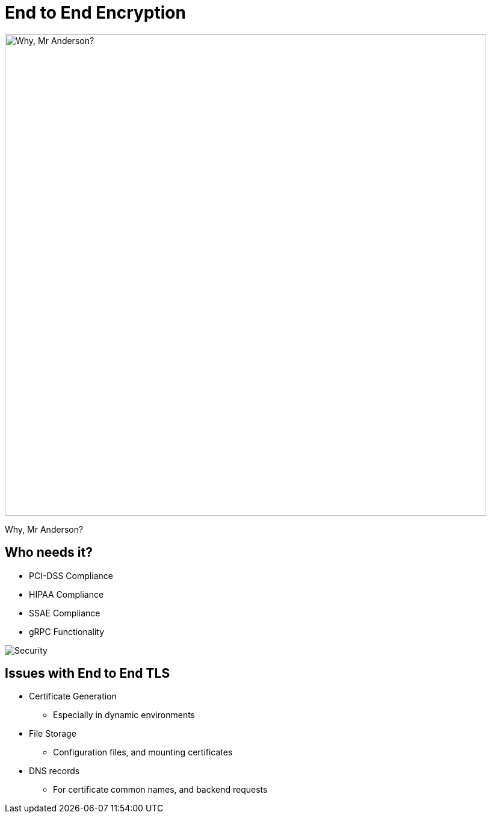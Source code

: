 = End to End Encryption

image::why-mr-anderson.jpg["Why, Mr Anderson?",width=800]

Why, Mr Anderson?

== Who needs it?

* PCI-DSS Compliance
* HIPAA Compliance
* SSAE Compliance
* gRPC Functionality

image::security.jpg[Security]

== Issues with End to End TLS

* Certificate Generation
** Especially in dynamic environments
* File Storage
** Configuration files, and mounting certificates
* DNS records
** For certificate common names, and backend requests
